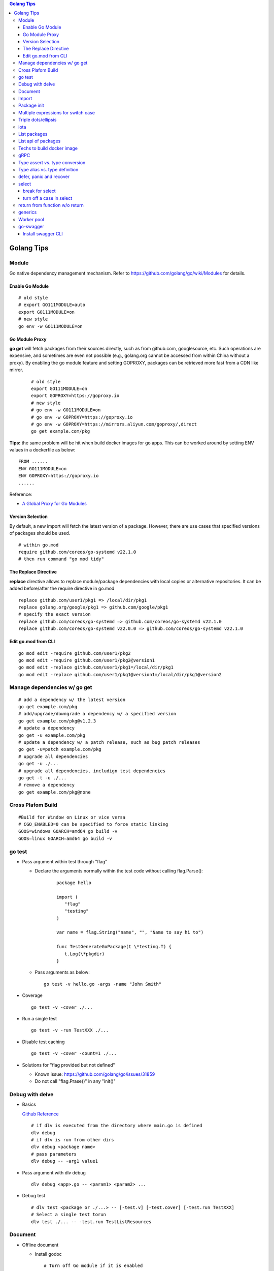 .. contents:: Golang Tips

Golang Tips
=============

Module
-------

Go native dependency management mechanism. Refer to https://github.com/golang/go/wiki/Modules for details.

Enable Go Module
~~~~~~~~~~~~~~~~~

::

  # old style
  # export GO111MODULE=auto
  export GO111MODULE=on
  # new style
  go env -w GO111MODULE=on

Go Module Proxy
~~~~~~~~~~~~~~~~

**go get** will fetch packages from their sources directly, such as from github.com, googlesource, etc. Such operations are expensive, and sometimes are even not possible (e.g., golang.org cannot be accessed from within China without a proxy). By enabling the go module feature and setting GOPROXY, packages can be retrieved more fast from a CDN like mirror.

  ::

    # old style
    export GO111MODULE=on
    export GOPROXY=https://goproxy.io
    # new style
    # go env -w GO111MODULE=on
    # go env -w GOPROXY=https://goproxy.io
    # go env -w GOPROXY=https://mirrors.aliyun.com/goproxy/,direct
    go get example.com/pkg

**Tips:** the same problem will be hit when build docker images for go apps. This can be worked around by setting ENV values in a dockerfile as below:

::

  FROM ......
  ENV GO111MODULE=on
  ENV GOPROXY=https://goproxy.io
  ......

Reference:

- `A Global Proxy for Go Modules <https://goproxy.io/>`_

Version Selection
~~~~~~~~~~~~~~~~~~

By default, a new import will fetch the latest version of a package. However, there are use cases that specified versions of packages should be used.

::

  # within go.mod
  require github.com/coreos/go-systemd v22.1.0
  # then run command "go mod tidy"

The Replace Directive
~~~~~~~~~~~~~~~~~~~~~~

**replace** directive allows to replace module/package dependencies with local copies or alternative repositories. It can be added before/after the require directive in go.mod

::

  replace github.com/user1/pkg1 => /local/dir/pkg1
  replace golang.org/google/pkg1 => github.com/google/pkg1
  # specify the exact version
  replace github.com/coreos/go-systemd => github.com/coreos/go-systemd v22.1.0
  replace github.com/coreos/go-systemd v22.0.0 => github.com/coreos/go-systemd v22.1.0

Edit go.mod from CLI
~~~~~~~~~~~~~~~~~~~~~

::

  go mod edit -require github.com/user1/pkg2
  go mod edit -require github.com/user1/pkg2@version1
  go mod edit -replace github.com/user1/pkg1=/local/dir/pkg1
  go mod edit -replace github.com/user1/pkg1@version1=/local/dir/pkg1@version2

Manage dependencies w/ go get
-------------------------------

::

  # add a dependency w/ the latest version
  go get example.com/pkg
  # add/upgrade/downgrade a dependency w/ a specified version
  go get example.com/pkg@v1.2.3
  # update a dependency
  go get -u example.com/pkg
  # update a dependency w/ a patch release, such as bug patch releases
  go get -u=patch example.com/pkg
  # upgrade all dependencies
  go get -u ./...
  # upgrade all dependencies, includign test dependencies
  go get -t -u ./...
  # remove a dependency
  go get example.com/pkg@none

Cross Plafom Build
-------------------

::

  #Build for Window on Linux or vice versa
  # CGO_ENABLED=0 can be specified to force static linking
  GOOS=windows GOARCH=amd64 go build -v
  GOOS=linux GOARCH=amd64 go build -v

go test
--------

- Pass argument within test through "flag"

  * Declare the arguments normally within the test code without calling flag.Parse():

     ::

        package hello

        import (
           "flag"
           "testing"
        )

        var name = flag.String("name", "", "Name to say hi to")

        func TestGenerateGoPackage(t \*testing.T) {
           t.Log(\*pkgdir)
        }

  *  Pass arguments as below:

     ::

        go test -v hello.go -args -name "John Smith"

- Coverage

  ::

    go test -v -cover ./...

- Run a single test

  ::

    go test -v -run TestXXX ./...

- Disable test caching

  ::

    go test -v -cover -count=1 ./...

- Solutions for "flag provided but not defined"

  * Known issue: https://github.com/golang/go/issues/31859
  * Do not call "flag.Prase()" in any "init()"

Debug with delve
-----------------

- Basics

  `Github Reference <https://github.com/go-delve/delve>`_


  ::

    # if dlv is executed from the directory where main.go is defined
    dlv debug
    # if dlv is run from other dirs
    dlv debug <package name>
    # pass parameters
    dlv debug -- -arg1 value1

- Pass argument with dlv debug

  ::

    dlv debug <app>.go -- <param1> <param2> ...

- Debug test

  ::

    # dlv test <package or ./...> -- [-test.v] [-test.cover] [-test.run TestXXX]
    # Select a single test torun
    dlv test ./... -- -test.run TestListResources

Document
---------

- Offline document

  * Install godoc

    ::

      # Turn off Go module if it is enabled
      # GO111MODULE=off go get -v golang.org/x/tools/cmd/godoc
      go get -v golang.org/x/tools/cmd/godoc

  * Usage

    ::

      godoc -http=0.0.0.0:8080

- Docs for builtin types and functions

  ::

    go doc builtin
    go doc builtin.<symbol>

Import
-------

- Alias

  ::

    import <alias name> <package>

- Dot import: imports the package into the same namespace as the current package

  ::

    import . "math"
    fmt.Println(Pi)

- Blank import: init the package and stop compiling error

  ::

    import _ <package name>

- Silence complaints about the unused imports

  * Blank import: this is used mainly for package initialization, the init method will be executed

    ::

      import _ <package name>

  * Refer to some symbols with blank identifier: mainly used during debug

    ::

      import <pacakge name>
      var _ = <pacakge name>.<any symbol>

Package init
-------------

- init function

  Each source file can define an **init** function to set up corresponding requirements, and multiple init functions can exist within the same package. While such a package is imported, all init functions will be executed based on source file names.


  **init function signature**

  ::

    func init() {
      <code>
    }

- package initialization order

  - const will be initialized at first
  - var will be initialized then
  - all init functions will be called

Multiple expressions for switch case
--------------------------------------

::

  switch letter {
  case "a", "b", "c":
    fmt.Println("case 1")
  default:
    fmt.Println("case 2")
  }

Triple dots/ellipsis
----------------------

- Variadic function

  ::

    func Sum(nums ...int) int {
      res := 0
      for _, n := range nums {
          res += n
      }
      return res
    }

- Arguments to variadic functions

  ::

    primes := []int{2, 3, 5, 7}
    Sum(primes...)

- Array literals

  ::

    names := [...]string{"a", "b", "c"}

- Special go commands

  ::

    # tests all packages in the current directory and its subdirectories
    go test ./...
    # download all dependent packages of a go module
    go get ./...

iota
------

- The iota keyword represents successive integer constants 0, 1, 2, ...
- It resets to 0 whenever the word const appears in the source code
- It increments after each const specification
- Each source code file reset the value from beginning

**Examples:**

- Basic usage: the below 2 x forms are identical

  ::

    //C0, C1, C2 will be 0, 1, 2
    const (
      C0 = iota
      C1 = iota
      C2 = iota
    )

    const (
      C0 = iota
      C1
      C2
    )

- Start from non-zero

  ::

    //C0, C1, C2 will be 1, 2, 3
    const (
      C0 = iota + 1
      C1
      C2
    )

- Skip values

  ::

    //C0, C1, C2 will be 0, 2, 4
    const (
      C0 = iota
      -
      C1
      -
      C2
    )

List packages
----------------

- List packages under the workspace

  ::

    cd <workspace dir>
    go list ./...

- List all packages including packages from the std library and external libraries from the workspace

  ::

    go list ...

- List standard packages

  ::

    go list std

List api of packages
----------------------

List the full API of a package:

::

  # Locate the package/module name
  go list ...
  # Show the document for an object of the package/module
  go doc [-short|-all] [-src] <package>[.<object>]

Techs to build docker image
-----------------------------

The sample main.go as below is used for the show:

::

  package main

  import (
          "fmt"
          "time"
  )

  func main() {
          i := 0
          for {
                  i++
                  fmt.Printf("Hello World: %d\n", i)
                  time.Sleep(3 * time.Second)
          }
  }

- The straightforward build: the result docker image is over 350MB

  ::

    FROM golang:alpine
    RUN mkdir /app
    ADD . /app/
    WORKDIR /app
    RUN go build -o main .
    CMD ["./main"]

- Multistage build: the result docker image is about 8MB

  ::

    FROM golang:alpine as builder
    RUN mkdir /build
    ADD . /build/
    WORKDIR /build
    RUN go build -o main .

    FROM alpine
    COPY --from=builder /build/main /app/
    WORKDIR /app
    CMD ["./main"]

- Build from scratch: the result docker image is just about **2MB**

  ::

    FROM golang:alpine as builder
    RUN mkdir /build
    ADD . /build/
    WORKDIR /build
    RUN CGO_ENABLED=0 GOOS=linux go build -a -installsuffix cgo -ldflags '-extldflags "-static"' -o main .
    FROM scratch
    COPY --from=builder /build/main /app/
    WORKDIR /app
    CMD ["./main"]

gRPC
-----

- Generate codes under the same directory as the proto file

  ::

    protoc -I <import_path1 import_path2 ...> <path to proto file>/<xxx>.proto --go_opt=paths=source_relative --go_out=plugins=grpc:<path to proto file>

Type assert vs. type conversion
--------------------------------

- Type assert only works for interface

  ::

    // i implements an interface
    t := i.(T)
    t, ok := i.(T)

- Type conversion is used to convert between variable types

  ::

    a, b := 3, 10
    c := float32(a) / flat32(b)

- Type casting exists in go, but is rarely used - ignore this
- Type switch is only a special switch statement

  ::

    // "type" is literal, no other word can be used;
    // i.(type) will trigger errors if it is not used with the switch statement;
    switch v := i.(type) {
    case T:
      // some ops
    case S:
      // some ops
    default:
      // some ops
    }

Type alias vs. type definition
--------------------------------

- Type alias

  ::

    type T1 = T2

- Type definition

  ::

    type T1 T2

defer, panic and recover
--------------------------

- Order: refer to "go doc builtin.panic";
- Variables referred by deferred functions are determined at **compile time**:

  ::

    /*
      The output will be:
      Initial 10
      Change 20
      Defer 10 - 10 is determined at the compile time
    */
    func main() {
            a := 10
            fmt.Println("Initial", a)
            defer fmt.Println("Defer", a)
            a = 20
            fmt.Println("Change", 20)
    }

- Recover works only when it is called from **the same goroutine** which is panicking;
- Re-panic can be used to indicate the captured panic cannot be handled by the recover logics;
- Named return (naked return) must be used to return values from a panic:

  ::

    /*
        The output will be:
        foo: panic
        main received value: 0
        main received error: Assign value during recover

    */
    func main() {
            n, err := foo()
            fmt.Println("main received value:", n)
            fmt.Println("main received error:", err)
    }

    func foo() (retv int, rete error) {
            defer func() {
                    if err := recover(); err != nil {
                            fmt.Println(err)
                            // retv, rete will be return values once panic is captured
                            retv = 0
                            rete = errors.New("Assign value during recover")
                    }
            }()
            retv = 1
            panic("foo: panic")
            retv = 3
            rete = nil
            // return retv, rete
            return
    }

- Recover sample:

  ::

    /*
      The main function reach the last line "In main: end" since the panic has been recovered
    */
    func panicOut() {
            defer func() {
                    fmt.Println("In panicOut: defer")
                    if err := recover(); err != nil {
                            fmt.Println("In panicOut recover")
                            fmt.Println("In panicOut recover:", err)
                            // Re-panic if needed
                            // panic("Cannot handle the error")
                    }
            }()
            fmt.Println("In panicOut: start")
            panic("panic")
            fmt.Println("In panicOut: end")
    }

    func main() {
            fmt.Println("In main: start")
            panicOut()
            fmt.Println("In main: end")
    }

select
--------

break for select
~~~~~~~~~~~~~~~~~~

::

  // for loop won't be stopped if break w/o using a lable
  t := time.NewTicker(3 * time.Second)
  loop:
  for {
    select {
      case <-a:
      // action 1
      case <-b:
      // action 2
      case <-t.C:
      break loop
    }
  }

turn off a case in select
~~~~~~~~~~~~~~~~~~~~~~~~~~~~

::

  for {
    select {
    case v, ok := <-in1:
      if !ok {
        in1 = nil // if in1 is closed, turn it off by assinging nil,
                  // otherwise, it will always be successful
      }
    case v, ok := <-in2:
      ...
    }
  }

return from function w/o return
--------------------------------

::

  // if a function is defined w/o any return,
  // return is valid and will just return from the function execution
  func t1() {
    // some actions
    return
  }
  func main() {
    t1()
  }

generics
-----------

::

  # for type paramters/constrains examples:
  # go doc -all -src slices
  # go doc -all -src maps

  # type parameters:
  # [T comparable]: T is a comparable
  # [T int64 | float64]: T is either int64 or float64
  # [T ~int64 | ~float64]: T is int64 or float64, or any type(interface) whose concrete type is int64 or float64

  # type constraint:
  # type Number interface { int64 }: Number is int64
  # type Number interface { int64 | float64 }: Number is int64 or float64
  # type Number interface { ~int64 | ~float64 }: Number is int64 or float64, or any type(interface) whose concrete type is int64 or float64

  package main

  import "fmt"

  type Number interface {
      int64 | float64
  }

  func main() {
      ints := map[string]int64{
          "first": 34,
          "second": 12,
      }

      floats := map[string]float64{
          "first": 35.98,
          "second": 26.99,
      }

      fmt.Printf("Generic Sums: %v and %v\n",
          SumIntsOrFloats[string, int64](ints),
          SumIntsOrFloats[string, float64](floats))

      fmt.Printf("Generic Sums, type parameters inferred: %v and %v\n",
          SumIntsOrFloats(ints),
          SumIntsOrFloats(floats))

      fmt.Printf("Generic Sums with Constraint: %v and %v\n",
          SumNumbers(ints),
          SumNumbers(floats))
  }

  func SumIntsOrFloats[K comparable, V int64 | float64](m map[K]V) V {
      var s V
      for _, v := range m {
          s += v
      }
      return s
  }

  func SumNumbers[K comparable, V Number](m map[K]V) V {
      var s V
      for _, v := range m {
          s += v
      }
      return s
  }

Worker pool
---------------

::

  package main

  import (
    "fmt"
    "sync"
  )

  func worker(ports chan int, wg *sync.WaitGroup) {
    for p := range ports {
      fmt.Println(p)
      wg.Done()
    }
  }

  func main() {
    ports := make(chan int, 100)
    var wg sync.WaitGroup
    for i := 0; i < cap(ports); i++ {
      go worker(ports, &wg)
    }
    for i := 1; i <= 1024; i++ {
      wg.Add(1)
      ports <- i
    }
    wg.Wait()
    close(ports)
  }

go-swagger
------------

Install swagger CLI
~~~~~~~~~~~~~~~~~~~~

::

  go get -u -v github.com/go-swagger/go-swagger/cmd/swagger
  swagger --help
